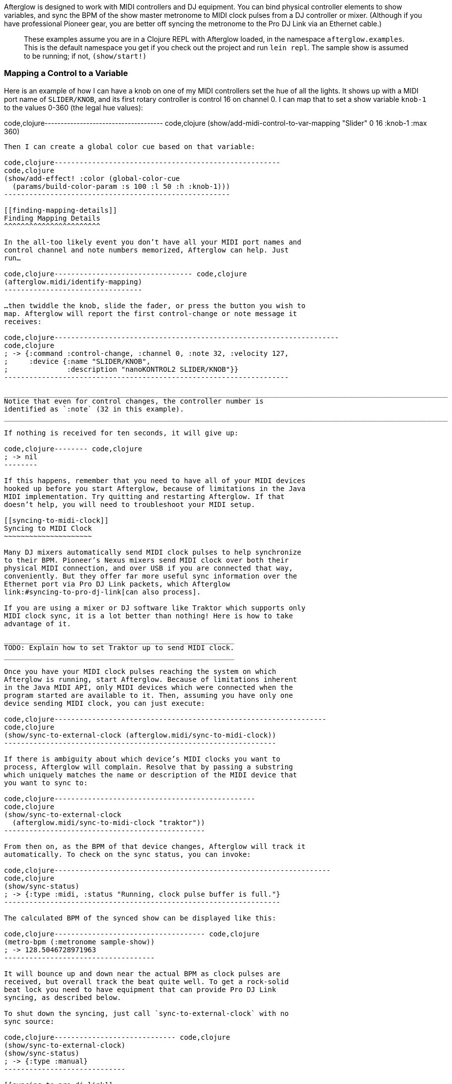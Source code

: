 Afterglow is designed to work with MIDI controllers and DJ equipment.
You can bind physical controller elements to show variables, and sync
the BPM of the show master metronome to MIDI clock pulses from a DJ
controller or mixer. (Although if you have professional Pioneer gear,
you are better off syncing the metronome to the Pro DJ Link via an
Ethernet cable.)

_______________________________________________________________________________________________________________________________________________________________________________________________________________________________________________________________________
These examples assume you are in a Clojure REPL with Afterglow loaded,
in the namespace `afterglow.examples`. This is the default namespace you
get if you check out the project and run `lein repl`. The sample show is
assumed to be running; if not, `(show/start!)`
_______________________________________________________________________________________________________________________________________________________________________________________________________________________________________________________________________

[[mapping-a-control-to-a-variable]]
Mapping a Control to a Variable
~~~~~~~~~~~~~~~~~~~~~~~~~~~~~~~

Here is an example of how I can have a knob on one of my MIDI
controllers set the hue of all the lights. It shows up with a MIDI port
name of `SLIDER/KNOB`, and its first rotary controller is control 16 on
channel 0. I can map that to set a show variable `knob-1` to the values
0-360 (the legal hue values):

code,clojure------------------------------------- code,clojure
(show/add-midi-control-to-var-mapping
  "Slider" 0 16 :knob-1 :max 360)
-------------------------------------

Then I can create a global color cue based on that variable:

code,clojure------------------------------------------------------
code,clojure
(show/add-effect! :color (global-color-cue
  (params/build-color-param :s 100 :l 50 :h :knob-1)))
------------------------------------------------------

[[finding-mapping-details]]
Finding Mapping Details
^^^^^^^^^^^^^^^^^^^^^^^

In the all-too likely event you don’t have all your MIDI port names and
control channel and note numbers memorized, Afterglow can help. Just
run…

code,clojure--------------------------------- code,clojure
(afterglow.midi/identify-mapping)
---------------------------------

…then twiddle the knob, slide the fader, or press the button you wish to
map. Afterglow will report the first control-change or note message it
receives:

code,clojure--------------------------------------------------------------------
code,clojure
; -> {:command :control-change, :channel 0, :note 32, :velocity 127,
;     :device {:name "SLIDER/KNOB",
;              :description "nanoKONTROL2 SLIDER/KNOB"}}
--------------------------------------------------------------------

__________________________________________________________________________________________________________
Notice that even for control changes, the controller number is
identified as `:note` (32 in this example).
__________________________________________________________________________________________________________

If nothing is received for ten seconds, it will give up:

code,clojure-------- code,clojure
; -> nil
--------

If this happens, remember that you need to have all of your MIDI devices
hooked up before you start Afterglow, because of limitations in the Java
MIDI implementation. Try quitting and restarting Afterglow. If that
doesn’t help, you will need to troubleshoot your MIDI setup.

[[syncing-to-midi-clock]]
Syncing to MIDI Clock
~~~~~~~~~~~~~~~~~~~~~

Many DJ mixers automatically send MIDI clock pulses to help synchronize
to their BPM. Pioneer’s Nexus mixers send MIDI clock over both their
physical MIDI connection, and over USB if you are connected that way,
conveniently. But they offer far more useful sync information over the
Ethernet port via Pro DJ Link packets, which Afterglow
link:#syncing-to-pro-dj-link[can also process].

If you are using a mixer or DJ software like Traktor which supports only
MIDI clock sync, it is a lot better than nothing! Here is how to take
advantage of it.

_______________________________________________________
TODO: Explain how to set Traktor up to send MIDI clock.
_______________________________________________________

Once you have your MIDI clock pulses reaching the system on which
Afterglow is running, start Afterglow. Because of limitations inherent
in the Java MIDI API, only MIDI devices which were connected when the
program started are available to it. Then, assuming you have only one
device sending MIDI clock, you can just execute:

code,clojure-----------------------------------------------------------------
code,clojure
(show/sync-to-external-clock (afterglow.midi/sync-to-midi-clock))
-----------------------------------------------------------------

If there is ambiguity about which device’s MIDI clocks you want to
process, Afterglow will complain. Resolve that by passing a substring
which uniquely matches the name or description of the MIDI device that
you want to sync to:

code,clojure------------------------------------------------
code,clojure
(show/sync-to-external-clock
  (afterglow.midi/sync-to-midi-clock "traktor"))
------------------------------------------------

From then on, as the BPM of that device changes, Afterglow will track it
automatically. To check on the sync status, you can invoke:

code,clojure------------------------------------------------------------------
code,clojure
(show/sync-status)
; -> {:type :midi, :status "Running, clock pulse buffer is full."}
------------------------------------------------------------------

The calculated BPM of the synced show can be displayed like this:

code,clojure------------------------------------ code,clojure
(metro-bpm (:metronome sample-show))
; -> 128.5046728971963
------------------------------------

It will bounce up and down near the actual BPM as clock pulses are
received, but overall track the beat quite well. To get a rock-solid
beat lock you need to have equipment that can provide Pro DJ Link
syncing, as described below.

To shut down the syncing, just call `sync-to-external-clock` with no
sync source:

code,clojure----------------------------- code,clojure
(show/sync-to-external-clock)
(show/sync-status)
; -> {:type :manual}
-----------------------------

[[syncing-to-pro-dj-link]]
Syncing to Pro DJ Link
~~~~~~~~~~~~~~~~~~~~~~

If you are working with Pioneer club gear, such as the Nexus line of
CDJs and mixers, you can use Pro DJ Link to sync much more precisely.
You just need to be on the same LAN as the gear (most easily by
connecting an Ethernet cable between your laptop running Afterglow and
the mixer, or a hub or router connected to the mixer. You don’t need to
be connected to the Internet, the protocol works fine over self-assigned
IP addresses. You just need to specify which device you want to use as
the source of beat information, and that will generally be the mixer,
since it will track whichever device is currently the tempo master (or
perform BPM analysis if a non-DJ-Link, or even non-digital, source is
being played). Like with MIDI sync, you can give a unique substring of
the device name in the sync call:

code,clojure-------------------------------------------------
code,clojure
(show/sync-to-external-clock
  (afterglow.dj-link/sync-to-dj-link "DJM-2000"))
-------------------------------------------------

As with MIDI, you can check on the sync status:

code,clojure---------------------------------------------------------------
code,clojure
(show/sync-status)
; -> {:type :dj-link, :status "Running, 5 beats received."}
; -> {:type :dj-link,
;     :status "Network problems? No DJ Link packets received."}
---------------------------------------------------------------

_______________________________________________________________________________________________________________________________________________________________________________________________________________________
If you are not getting any packets, you will need to put on your network
troubleshooting hat, and figure out why UDP broadcast packets to port
50001 from the mixer are not making it to the machine running Afterglow.
_______________________________________________________________________________________________________________________________________________________________________________________________________________________

[[checking-your-sync]]
Checking your Sync
~~~~~~~~~~~~~~~~~~

An easy way to see how well your show is syncing the beat is to use the
metronome-cue, which flashes a bright pink pulse on the down beat, and a
less bright yellow pulse on all other beats of the show metronome. To
set that up:

code,clojure------------------------------------------------------------
code,clojure
(require 'afterglow.effects.fun)
(show/add-effect! :color
  (afterglow.effects.fun/metronome-cue (show/all-fixtures)))
------------------------------------------------------------

Then you can reset the metronome by hitting Return on the following
command, right on the down beat of a track playing through your
synchronized gear, and watch how Afterglow tracks tempo changes made by
the DJ from then on:

code,clojure---------------------------------------- code,clojure
(metro-start (:metronome sample-show) 1)
----------------------------------------

When running live light shows you will almost certainly want to map a
button on a MIDI controller to perform this beat resynchronization
(although it is not necessary when you are using Pro DJ Link to
synchronize with your mixer—but even then you will likely want the next
two functions mapped, for realigning on bars and phrases). Here is how I
do it for one of the buttons on my Korg nanoKontrol 2:

code,clojure-------------------------------------------------------------
code,clojure
(show/add-midi-control-metronome-reset-mapping "slider" 0 45)
-------------------------------------------------------------

Then, whenever I press that button, the metronome is started at beat 1,
bar 1, phrase 1.

You can add mappings to reset metronomes which are stored in show
variables by adding the variable name as an additional parameter at the
end of this function call. And there is a corresponding
`remove-midi-control-metronome-mapping` function to break the binding.

As noted above, even when you have a rock solid beat sync with your
mixer, you sometimes want to adjust when bars or phrases begin,
especially when tricky mixing has been taking place. You can accomplish
this by mapping other buttons with
`add-midi-control-metronome-align-bar-mapping` and
`add-midi-control-metronome-align-phrase-mapping`. These cause the MIDI
control to call `metro-bar-start` and `metro-phrase-start` on the
associated metronome to restart the current bar or phrase on the nearest
beat, without moving the beat. This means you do not need to be as
precise in your timing with these functions, so you can stay beat-locked
with your synch mechanism, much like the “beat jump” feature in modern
DJ software.

If the metronome flashes start driving you crazy, you can switch back to
a static cue,

code,clojure---------------------------------- code,clojure
(show/add-effect! :color blue-cue)
----------------------------------

or even black things out:

code,clojure--------------------- code,clojure
(show/clear-effects!)
---------------------
